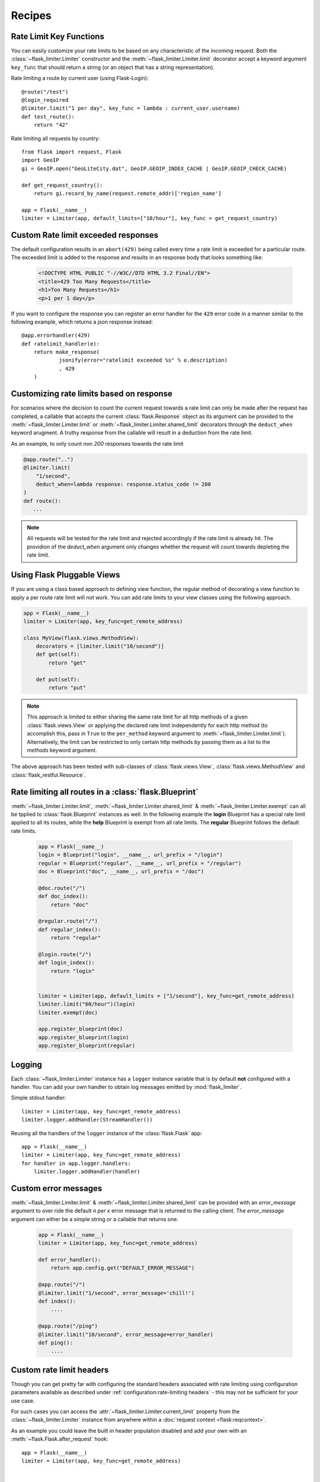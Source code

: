 Recipes
=======

.. _keyfunc-customization:

Rate Limit Key Functions
-------------------------

You can easily customize your rate limits to be based on any
characteristic of the incoming request. Both the :class:`~flask_limiter.Limiter` constructor
and the :meth:`~flask_limiter.Limiter.limit` decorator accept a keyword argument
``key_func`` that should return a string (or an object that has a string representation).

Rate limiting a route by current user (using Flask-Login)::


    @route("/test")
    @login_required
    @limiter.limit("1 per day", key_func = lambda : current_user.username)
    def test_route():
        return "42"



Rate limiting all requests by country::

    from flask import request, Flask
    import GeoIP
    gi = GeoIP.open("GeoLiteCity.dat", GeoIP.GEOIP_INDEX_CACHE | GeoIP.GEOIP_CHECK_CACHE)

    def get_request_country():
        return gi.record_by_name(request.remote_addr)['region_name']

    app = Flask(__name__)
    limiter = Limiter(app, default_limits=["10/hour"], key_func = get_request_country)



Custom Rate limit exceeded responses
------------------------------------
The default configuration results in an ``abort(429)`` being called every time
a rate limit is exceeded for a particular route. The exceeded limit is added to
the response and results in an response body that looks something like:

  .. code:: html

    <!DOCTYPE HTML PUBLIC "-//W3C//DTD HTML 3.2 Final//EN">
    <title>429 Too Many Requests</title>
    <h1>Too Many Requests</h1>
    <p>1 per 1 day</p>


If you want to configure the response you can register an error handler for the
``429`` error code in a manner similar to the following example, which returns a
json response instead::

    @app.errorhandler(429)
    def ratelimit_handler(e):
        return make_response(
                jsonify(error="ratelimit exceeded %s" % e.description)
                , 429
        )

Customizing rate limits based on response
-----------------------------------------
For scenarios where the decision to count the current request towards a rate limit
can only be made after the request has completed, a callable that accepts the current
:class:`flask.Response` object as its argument can be provided to the :meth:`~flask_limiter.Limiter.limit` or
:meth:`~flask_limiter.Limiter.shared_limit` decorators through the ``deduct_when`` keyword arugment.
A truthy response from the callable will result in a deduction from the rate limit.

As an example, to only count non `200` responses towards the rate limit


.. code-block:: python

        @app.route("..")
        @limiter.limit(
            "1/second",
            deduct_when=lambda response: response.status_code != 200
        )
        def route():
           ...


.. note:: All requests will be tested for the rate limit and rejected accordingly
 if the rate limit is already hit. The providion of the `deduct_when`
 argument only changes whether the request will count towards depleting the rate limit.


Using Flask Pluggable Views
---------------------------

If you are using a class based approach to defining view function, the regular
method of decorating a view function to apply a per route rate limit will not
work. You can add rate limits to your view classes using the following approach.


.. code-block:: python

    app = Flask(__name__)
    limiter = Limiter(app, key_func=get_remote_address)

    class MyView(flask.views.MethodView):
        decorators = [limiter.limit("10/second")]
        def get(self):
            return "get"

        def put(self):
            return "put"


.. note:: This approach is limited to either sharing the same rate limit for
 all http methods of a given :class:`flask.views.View` or applying the declared
 rate limit independently for each http method (to accomplish this, pass in ``True`` to
 the ``per_method`` keyword argument to :meth:`~flask_limiter.Limiter.limit`). Alternatively, the limit
 can be restricted to only certain http methods by passing them as a list to the `methods`
 keyword argument.


The above approach has been tested with sub-classes of  :class:`flask.views.View`,
:class:`flask.views.MethodView` and :class:`flask_restful.Resource`.

Rate limiting all routes in a :class:`flask.Blueprint`
------------------------------------------------------
:meth:`~flask_limiter.Limiter.limit`, :meth:`~flask_limiter.Limiter.shared_limit` &
:meth:`~flask_limiter.Limiter.exempt` can all be tpplied to :class:`flask.Blueprint` instances as well.
In the following example the **login** Blueprint has a special rate limit applied to all its routes, while
the **help** Blueprint is exempt from all rate limits. The **regular** Blueprint follows the default rate limits.


    .. code-block:: python


        app = Flask(__name__)
        login = Blueprint("login", __name__, url_prefix = "/login")
        regular = Blueprint("regular", __name__, url_prefix = "/regular")
        doc = Blueprint("doc", __name__, url_prefix = "/doc")

        @doc.route("/")
        def doc_index():
            return "doc"

        @regular.route("/")
        def regular_index():
            return "regular"

        @login.route("/")
        def login_index():
            return "login"


        limiter = Limiter(app, default_limits = ["1/second"], key_func=get_remote_address)
        limiter.limit("60/hour")(login)
        limiter.exempt(doc)

        app.register_blueprint(doc)
        app.register_blueprint(login)
        app.register_blueprint(regular)



.. _logging:

Logging
-------
Each :class:`~flask_limiter.Limiter` instance has a ``logger`` instance variable that is by
default **not** configured with a handler. You can add your own handler to obtain
log messages emitted by :mod:`flask_limiter`.

Simple stdout handler::

    limiter = Limiter(app, key_func=get_remote_address)
    limiter.logger.addHandler(StreamHandler())

Reusing all the handlers of the ``logger`` instance of the :class:`flask.Flask` app::

    app = Flask(__name__)
    limiter = Limiter(app, key_func=get_remote_address)
    for handler in app.logger.handlers:
        limiter.logger.addHandler(handler)




Custom error messages
---------------------
:meth:`~flask_limiter.Limiter.limit` & :meth:`~flask_limiter.Limiter.shared_limit` can be provided with an `error_message`
argument to over ride the default `n per x` error message that is returned to the calling client.
The `error_message` argument can either be a simple string or a callable that returns one.

    .. code-block:: python


        app = Flask(__name__)
        limiter = Limiter(app, key_func=get_remote_address)

        def error_handler():
            return app.config.get("DEFAULT_ERROR_MESSAGE")

        @app.route("/")
        @limiter.limit("1/second", error_message='chill!')
        def index():
            ....

        @app.route("/ping")
        @limiter.limit("10/second", error_message=error_handler)
        def ping():
            ....

Custom rate limit headers
-------------------------
Though you can get pretty far with configuring the standard headers associated
with rate limiting using configuration parameters available as described under
:ref:`configuration:rate-limiting headers` - this may not be sufficient for your use case.

For such cases you can access the :attr:`~flask_limiter.Limiter.current_limit`
property from the :class:`~flask_limiter.Limiter` instance from anywhere within a :doc:`request context <flask:reqcontext>`.

As an example you could leave the built in header population disabled
and add your own with an :meth:`~flask.Flask.after_request` hook::


      app = Flask(__name__)
      limiter = Limiter(app, key_func=get_remote_address)


      @app.route("/")
      @limiter.limit("1/second")
      def index():
          ....

      @app.after_request
      def add_headers(response):
          if limiter.current_limit:
              response.headers["RemainingLimit"] = limiter.current_limit.remaining
              response.headers["ResetAt"] = limiter.current_limit.reset_at
              response.headers["MaxRequests"] = limiter.current_limit.limit.amount
              response.headers["WindowSize"] = limiter.current_limit.limit.get_expiry()
              response.headers["Breached"] = limiter.current_limit.breached
          return response

This will result in headers along the lines of::

  < RemainingLimit: 0
  < ResetAt: 1641691205
  < MaxRequests: 1
  < WindowSize: 1
  < Breached: True

.. _deploy-behind-proxy:

Deploying an application behind a proxy
---------------------------------------

If your application is behind a proxy and you are using werkzeug > 0.9+ you can use the :class:`werkzeug.middleware.proxy_fix.ProxyFix`
fixer to reliably get the remote address of the user, while protecting your application against ip spoofing via headers.


    .. code-block:: python

        from flask import Flask
        from flask_limiter import Limiter
        from flask_limiter.util import get_remote_address
        from werkzeug.middleware.proxy_fix import ProxyFix

        app = Flask(__name__)
        # for example if the request goes through one proxy
        # before hitting your application server
        app.wsgi_app = ProxyFix(app.wsgi_app, x_for=1)
        limiter = Limiter(app, key_func=get_remote_address)
